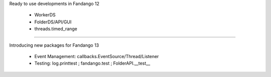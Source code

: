 
Ready to use developments in Fandango 12

 * WorkerDS
 
 * FolderDS/API/GUI
 
 * threads.timed_range
 
----

Introducing new packages for Fandango 13

 * Event Management: callbacks.EventSource/Thread/Listener
 
 * Testing:  log.printtest ; fandango.test ; FolderAPI.__test__
